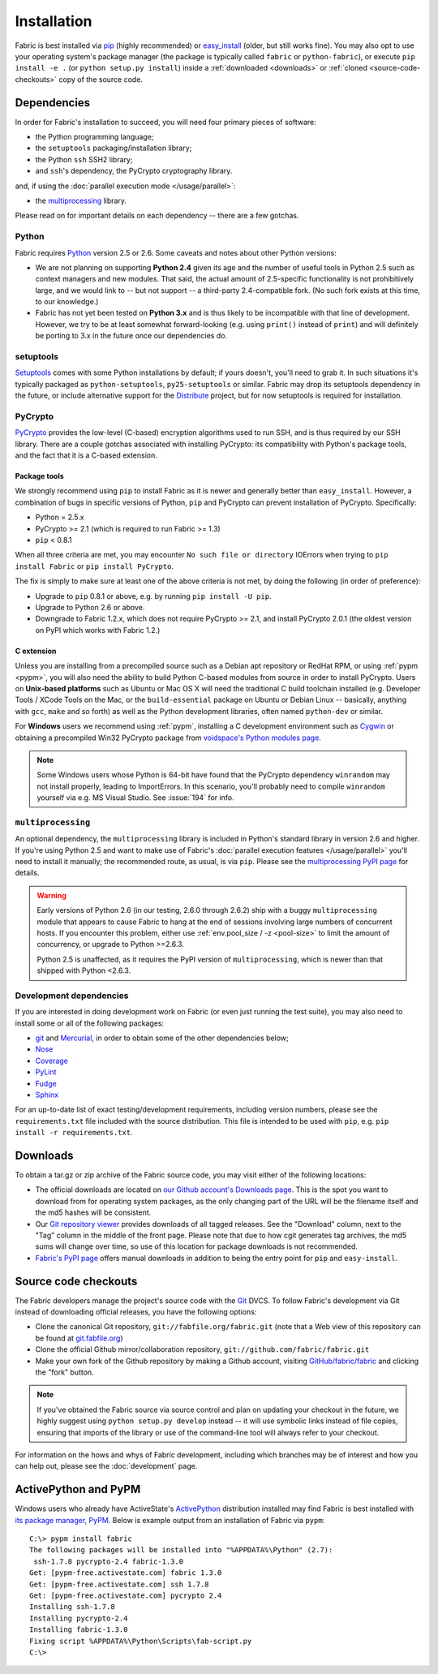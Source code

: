 ============
Installation
============

Fabric is best installed via `pip <http://pip.openplans.org>`_ (highly
recommended) or `easy_install
<http://wiki.python.org/moin/CheeseShopTutorial>`_ (older, but still works
fine). You may also opt to use your operating system's package manager (the
package is typically called ``fabric`` or ``python-fabric``), or execute ``pip
install -e .`` (or ``python setup.py install``) inside a :ref:`downloaded
<downloads>` or :ref:`cloned <source-code-checkouts>` copy of the source code.


Dependencies
============

In order for Fabric's installation to succeed, you will need four primary pieces of software:

* the Python programming language;
* the ``setuptools`` packaging/installation library;
* the Python ``ssh`` SSH2 library;
* and ``ssh``'s dependency, the PyCrypto cryptography library.

and, if using the :doc:`parallel execution mode </usage/parallel>`:

* the `multiprocessing`_ library.

Please read on for important details on each dependency -- there are a few
gotchas.

Python
------

Fabric requires `Python <http://python.org>`_ version 2.5 or 2.6. Some caveats
and notes about other Python versions:

* We are not planning on supporting **Python 2.4** given its age and the number
  of useful tools in Python 2.5 such as context managers and new modules.
  That said, the actual amount of 2.5-specific functionality is not
  prohibitively large, and we would link to -- but not support -- a third-party
  2.4-compatible fork. (No such fork exists at this time, to our knowledge.)
* Fabric has not yet been tested on **Python 3.x** and is thus likely to be
  incompatible with that line of development. However, we try to be at least
  somewhat forward-looking (e.g. using ``print()`` instead of ``print``) and
  will definitely be porting to 3.x in the future once our dependencies do.

setuptools
----------

`Setuptools`_ comes with some Python installations by default; if yours doesn't,
you'll need to grab it. In such situations it's typically packaged as
``python-setuptools``, ``py25-setuptools`` or similar. Fabric may drop its
setuptools dependency in the future, or include alternative support for the
`Distribute`_ project, but for now setuptools is required for installation.

.. _setuptools: http://pypi.python.org/pypi/setuptools
.. _Distribute: http://pypi.python.org/pypi/distribute

PyCrypto
--------

`PyCrypto <https://www.dlitz.net/software/pycrypto/>`_  provides the low-level
(C-based) encryption algorithms used to run SSH, and is thus required by our
SSH library. There are a couple gotchas associated with installing PyCrypto:
its compatibility with Python's package tools, and the fact that it is a
C-based extension.

.. _pycrypto-and-pip:

Package tools
~~~~~~~~~~~~~

We strongly recommend using ``pip`` to install Fabric as it is newer and
generally better than ``easy_install``. However, a combination of bugs in
specific versions of Python, ``pip`` and PyCrypto can prevent installation of
PyCrypto. Specifically:

* Python = 2.5.x
* PyCrypto >= 2.1 (which is required to run Fabric >= 1.3)
* ``pip`` < 0.8.1

When all three criteria are met, you may encounter ``No such file or
directory`` IOErrors when trying to ``pip install Fabric`` or ``pip install
PyCrypto``.

The fix is simply to make sure at least one of the above criteria is not met,
by doing the following (in order of preference):

* Upgrade to ``pip`` 0.8.1 or above, e.g. by running ``pip install -U pip``.
* Upgrade to Python 2.6 or above.
* Downgrade to Fabric 1.2.x, which does not require PyCrypto >= 2.1, and
  install PyCrypto 2.0.1 (the oldest version on PyPI which works with Fabric
  1.2.)


C extension
~~~~~~~~~~~

Unless you are installing from a precompiled source such as a Debian apt
repository or RedHat RPM, or using :ref:`pypm <pypm>`, you will also need the
ability to build Python C-based modules from source in order to install
PyCrypto. Users on **Unix-based platforms** such as Ubuntu or Mac OS X will
need the traditional C build toolchain installed (e.g. Developer Tools / XCode
Tools on the Mac, or the ``build-essential`` package on Ubuntu or Debian Linux
-- basically, anything with ``gcc``, ``make`` and so forth) as well as the
Python development libraries, often named ``python-dev`` or similar.

For **Windows** users we recommend using :ref:`pypm`, installing a C
development environment such as `Cygwin <http://cygwin.com>`_ or obtaining a
precompiled Win32 PyCrypto package from `voidspace's Python modules page
<http://www.voidspace.org.uk/python/modules.shtml#pycrypto>`_.

.. note::
    Some Windows users whose Python is 64-bit have found that the PyCrypto
    dependency ``winrandom`` may not install properly, leading to ImportErrors.
    In this scenario, you'll probably need to compile ``winrandom`` yourself
    via e.g. MS Visual Studio.  See :issue:`194` for info.


``multiprocessing``
-------------------

An optional dependency, the ``multiprocessing`` library is included in Python's
standard library in version 2.6 and higher. If you're using Python 2.5 and want
to make use of Fabric's :doc:`parallel execution features </usage/parallel>`
you'll need to install it manually; the recommended route, as usual, is via
``pip``.  Please see the `multiprocessing PyPI page
<http://pypi.python.org/pypi/multiprocessing/>`_ for details.


.. warning::
    Early versions of Python 2.6 (in our testing, 2.6.0 through 2.6.2) ship
    with a buggy ``multiprocessing`` module that appears to cause Fabric to
    hang at the end of sessions involving large numbers of concurrent hosts.
    If you encounter this problem, either use :ref:`env.pool_size / -z
    <pool-size>` to limit the amount of concurrency, or upgrade to Python
    >=2.6.3.
    
    Python 2.5 is unaffected, as it requires the PyPI version of
    ``multiprocessing``, which is newer than that shipped with Python <2.6.3.

Development dependencies
------------------------

If you are interested in doing development work on Fabric (or even just running
the test suite), you may also need to install some or all of the following
packages:

* `git <http://git-scm.com>`_ and `Mercurial`_, in order to obtain some of the
  other dependencies below;
* `Nose <http://code.google.com/p/python-nose/>`_
* `Coverage <http://nedbatchelder.com/code/modules/coverage.html>`_
* `PyLint <http://www.logilab.org/857>`_
* `Fudge <http://farmdev.com/projects/fudge/index.html>`_
* `Sphinx <http://sphinx.pocoo.org/>`_

For an up-to-date list of exact testing/development requirements, including
version numbers, please see the ``requirements.txt`` file included with the
source distribution. This file is intended to be used with ``pip``, e.g. ``pip
install -r requirements.txt``.

.. _Mercurial: http://mercurial.selenic.com/wiki/


.. _downloads:

Downloads
=========

To obtain a tar.gz or zip archive of the Fabric source code, you may visit
either of the following locations:

* The official downloads are located on `our Github account's Downloads page
  <https://github.com/fabric/fabric/downloads>`_. This is the spot you want to
  download from for operating system packages, as the only changing part of the
  URL will be the filename itself and the md5 hashes will be consistent.
* Our `Git repository viewer <http://git.fabfile.org>`_ provides downloads of
  all tagged releases. See the "Download" column, next to the "Tag" column in
  the middle of the front page. Please note that due to how cgit generates tag
  archives, the md5 sums will change over time, so use of this location for
  package downloads is not recommended.
* `Fabric's PyPI page <http://pypi.python.org/pypi/Fabric>`_ offers manual
  downloads in addition to being the entry point for ``pip`` and
  ``easy-install``.


.. _source-code-checkouts:

Source code checkouts
=====================

The Fabric developers manage the project's source code with the `Git
<http://git-scm.com>`_ DVCS. To follow Fabric's development via Git instead of
downloading official releases, you have the following options:

* Clone the canonical Git repository, ``git://fabfile.org/fabric.git`` (note
  that a Web view of this repository can be found at `git.fabfile.org
  <http://git.fabfile.org>`_)
* Clone the official Github mirror/collaboration repository,
  ``git://github.com/fabric/fabric.git``
* Make your own fork of the Github repository by making a Github account,
  visiting `GitHub/fabric/fabric <http://github.com/fabric/fabric>`_
  and clicking the "fork" button.

.. note::

    If you've obtained the Fabric source via source control and plan on
    updating your checkout in the future, we highly suggest using ``python
    setup.py develop`` instead -- it will use symbolic links instead of file
    copies, ensuring that imports of the library or use of the command-line
    tool will always refer to your checkout.

For information on the hows and whys of Fabric development, including which
branches may be of interest and how you can help out, please see the
:doc:`development` page.


.. _pypm:

ActivePython and PyPM
=====================

Windows users who already have ActiveState's `ActivePython
<http://www.activestate.com/activepython/downloads>`_ distribution installed
may find Fabric is best installed with `its package manager, PyPM
<http://code.activestate.com/pypm/>`_. Below is example output from an
installation of Fabric via ``pypm``::

    C:\> pypm install fabric
    The following packages will be installed into "%APPDATA%\Python" (2.7):
     ssh-1.7.8 pycrypto-2.4 fabric-1.3.0
    Get: [pypm-free.activestate.com] fabric 1.3.0
    Get: [pypm-free.activestate.com] ssh 1.7.8
    Get: [pypm-free.activestate.com] pycrypto 2.4
    Installing ssh-1.7.8
    Installing pycrypto-2.4
    Installing fabric-1.3.0
    Fixing script %APPDATA%\Python\Scripts\fab-script.py
    C:\>
